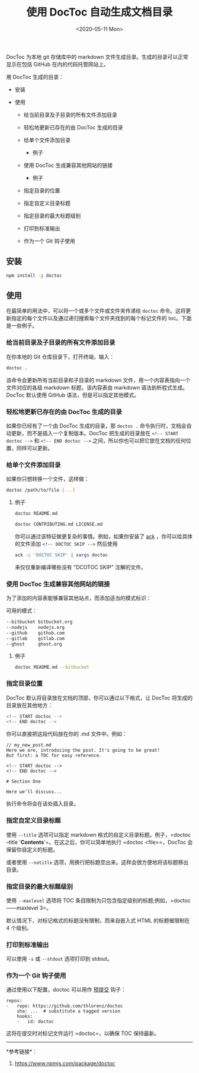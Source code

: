 #+TITLE: 使用 DocToc 自动生成文档目录
#+DATE: <2020-05-11 Mon>
#+TAGS[]: 技术

DocToc 为本地 git 存储库中的 markdown
文件生成目录。生成的目录可以正常显示在包括 GitHub 在内的代码托管网站上。

用 DocToc 生成的目录：

- 安装
- 使用

  - 给当前目录及子目录的所有文件添加目录
  - 轻松地更新已存在的由 DocToc 生成的目录
  - 给单个文件添加目录

    - 例子

  - 使用 DocToc 生成兼容其他网站的链接

    - 例子

  - 指定目录的位置
  - 指定自定义目录标题
  - 指定目录的最大标题级别
  - 打印到标准输出
  - 作为一个 Git 钩子使用

** 安装
   :PROPERTIES:
   :CUSTOM_ID: 安装
   :END:

#+BEGIN_SRC sh
    npm install -g doctoc
#+END_SRC

** 使用
   :PROPERTIES:
   :CUSTOM_ID: 使用
   :END:

在最简单的用法中，可以将一个或多个文件或文件夹传递给 =doctoc=
命令。这将更新指定的每个文件以及通过递归搜索每个文件夹找到的每个标记文件的
toc。下面是一些例子。

*** 给当前目录及子目录的所有文件添加目录
    :PROPERTIES:
    :CUSTOM_ID: 给当前目录及子目录的所有文件添加目录
    :END:

在你本地的 Git 仓库目录下，打开终端，输入：

#+BEGIN_SRC sh
    doctoc .
#+END_SRC

该命令会更新所有当前目录和子目录的 markdown
文件，用一个内容表指向一个文件对应的各级 markdown 标题，该内容表由
markdown 语法剖析程式生成。DocToc 默认使用 GitHub
语法，但是可以指定其他模式。

*** 轻松地更新已存在的由 DocToc 生成的目录
    :PROPERTIES:
    :CUSTOM_ID: 轻松地更新已存在的由-doctoc-生成的目录
    :END:

如果你已经有了一个由 DocToc 生成的目录，那 =doctoc .=
命令执行时，文档会自动更新，而不是插入一个复制版本。DocToc
把生成的目录放在 =<!-- START doctoc -->= 和 =<!-- END doctoc -->=
之间，所以你也可以把它放在文档的任何位置，同样可以更新。

*** 给单个文件添加目录
    :PROPERTIES:
    :CUSTOM_ID: 给单个文件添加目录
    :END:

如果你只想转换一个文件，这样做：

#+BEGIN_SRC sh
    doctoc /path/to/file [...]
#+END_SRC

**** 例子
     :PROPERTIES:
     :CUSTOM_ID: 例子
     :END:

#+BEGIN_SRC sh
    doctoc README.md

    doctoc CONTRIBUTING.md LICENSE.md
#+END_SRC

你可以通过该特征做更复杂的事情。例如，如果你安装了
[[http://beyondgrep.com/][ack]] ，你可以给具体的文件添加
=<!-- DOCTOC SKIP -->= 然后使用

#+BEGIN_SRC sh
    ack -L 'DOCTOC SKIP' | xargs doctoc
#+END_SRC

来仅仅重新编译哪些没有 "DCOTOC SKIP" 注解的文件。

*** 使用 DocToc 生成兼容其他网站的链接
    :PROPERTIES:
    :CUSTOM_ID: 使用-doctoc-生成兼容其他网站的链接
    :END:

为了添加的内容表能够兼容其他站点，而添加适当的模式标识：

可用的模式：

#+BEGIN_SRC sh
    --bitbucket bitbucket.org
    --nodejs    nodejs.org
    --github    github.com
    --gitlab    gitlab.com
    --ghost     ghost.org
#+END_SRC

**** 例子
     :PROPERTIES:
     :CUSTOM_ID: 例子-1
     :END:

#+BEGIN_SRC sh
    doctoc README.md --bitbucket
#+END_SRC

*** 指定目录位置
    :PROPERTIES:
    :CUSTOM_ID: 指定目录位置
    :END:

DocToc 默认将目录放在文档的顶部，你可以通过以下格式，让 DocToc
将生成的目录放在其他地方：

#+BEGIN_SRC sh
    <!-- START doctoc -->
    <!-- END doctoc -->
#+END_SRC

你可以直接把这段代码放在你的 .md 文件中。例如：

#+BEGIN_EXAMPLE
    // my_new_post.md
    Here we are, introducing the post. It's going to be great!
    But first: a TOC for easy reference.

    <!-- START doctoc -->
    <!-- END doctoc -->

    # Section One

    Here we'll discuss...
#+END_EXAMPLE

执行命令将会在该处插入目录。

*** 指定自定义目录标题
    :PROPERTIES:
    :CUSTOM_ID: 指定自定义目录标题
    :END:

使用 =--title= 选项可以指定 markdown 格式的自定义目录标题。例子，=doctoc
--title '***Contents***'=。在这之后，你可以简单地执行 =doctoc
<file>=，DocToc 会保留你自定义的标题。

或者使用 =--notitle=
选项，用换行把标题空出来。这样会很方便地将该标题移出目录。

*** 指定目录的最大标题级别
    :PROPERTIES:
    :CUSTOM_ID: 指定目录的最大标题级别
    :END:

使用 =--maxlevel= 选项将 TOC
条目限制为只包含指定级别的标题;例如，=doctoc------maxlevel 3=。

默认情况下，对标记格式的标题没有限制，而来自嵌入式 HTML 的标题被限制在 4
个级别。

*** 打印到标准输出
    :PROPERTIES:
    :CUSTOM_ID: 打印到标准输出
    :END:

可以使用 =-s= 或 =--stdout= 选项打印到 stdout。

*** 作为一个 Git 钩子使用
    :PROPERTIES:
    :CUSTOM_ID: 作为一个-git-钩子使用
    :END:

通过使用以下配置，doctoc 可以用作 [[http://pre-commit.com/][预提交]]
钩子：

#+BEGIN_EXAMPLE
    repos:
    -   repo: https://github.com/thlorenz/doctoc
        sha: ...  # substitute a tagged version
        hooks:
        -   id: doctoc
#+END_EXAMPLE

这将在提交时对标记文件运行 =doctoc=，以确保 TOC 保持最新。

--------------

*参考链接*：

1. [[https://www.npmjs.com/package/doctoc]]
